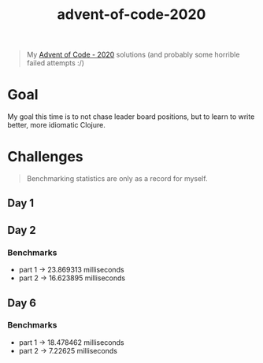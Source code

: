 #+TITLE: advent-of-code-2020

#+begin_quote
My [[https://adventofcode.com/2020][Advent of Code - 2020]] solutions (and probably some horrible failed attempts :/)
#+end_quote

* Goal
My goal this time is to not chase leader board positions, but to learn to write better, more idiomatic Clojure.

* Challenges
#+begin_quote
Benchmarking statistics are only as a record for myself. 
#+end_quote
** Day 1
** Day 2
*** Benchmarks
- part 1 -> 23.869313 milliseconds
- part 2 -> 16.623895 milliseconds
** Day 6
*** Benchmarks
- part 1 -> 18.478462 milliseconds
- part 2 -> 7.22625 milliseconds

